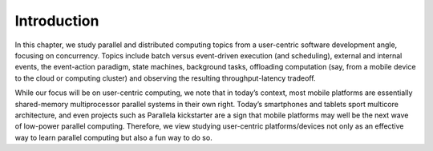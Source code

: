 Introduction
=================

In this chapter, we study parallel and distributed computing topics
from a user-centric software development angle, focusing on
concurrency. Topics include batch versus event-driven execution (and
scheduling), external and internal events, the event-action paradigm,
state machines, background tasks, offloading computation (say, from a
mobile device to the cloud or computing cluster) and observing the
resulting throughput-latency tradeoff.

While our focus will be on user-centric computing, we note that in
today’s context, most mobile platforms are essentially shared-memory
multiprocessor parallel systems in their own right. Today’s
smartphones and tablets sport multicore architecture, and even
projects such as Parallela kickstarter are a sign that mobile
platforms may well be the next wave of low-power parallel computing.
Therefore, we view studying user-centric platforms/devices not only as
an effective way to learn parallel computing but also a fun way to do
so.
